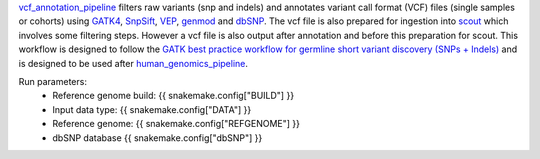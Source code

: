 `vcf_annotation_pipeline <https://github.com/ESR-NZ/vcf_annotation_pipeline>`_ filters raw variants (snp and indels) and annotates variant call format (VCF) files (single samples or cohorts) using `GATK4 <https://gatk.broadinstitute.org/hc/en-us>`_, `SnpSift <http://snpeff.sourceforge.net/SnpSift.html>`_, `VEP <https://asia.ensembl.org/info/docs/tools/vep/index.html>`_, `genmod <http://moonso.github.io/genmod/>`_ and `dbSNP <https://www.ncbi.nlm.nih.gov/snp/>`_. The vcf file is also prepared for ingestion into `scout <http://www.clinicalgenomics.se/scout/>`_ which involves some filtering steps. However a vcf file is also output after annotation and before this preparation for scout. This workflow is designed to follow the `GATK best practice workflow for germline short variant discovery (SNPs + Indels) <https://gatk.broadinstitute.org/hc/en-us/articles/360035535932-Germline-short-variant-discovery-SNPs-Indels->`_ and is designed to be used after `human_genomics_pipeline <https://github.com/ESR-NZ/human_genomics_pipeline>`_.

Run parameters:
    * Reference genome build: {{ snakemake.config["BUILD"] }}
    * Input data type: {{ snakemake.config["DATA"] }}
    * Reference genome: {{ snakemake.config["REFGENOME"] }}
    * dbSNP database {{ snakemake.config["dbSNP"] }}
